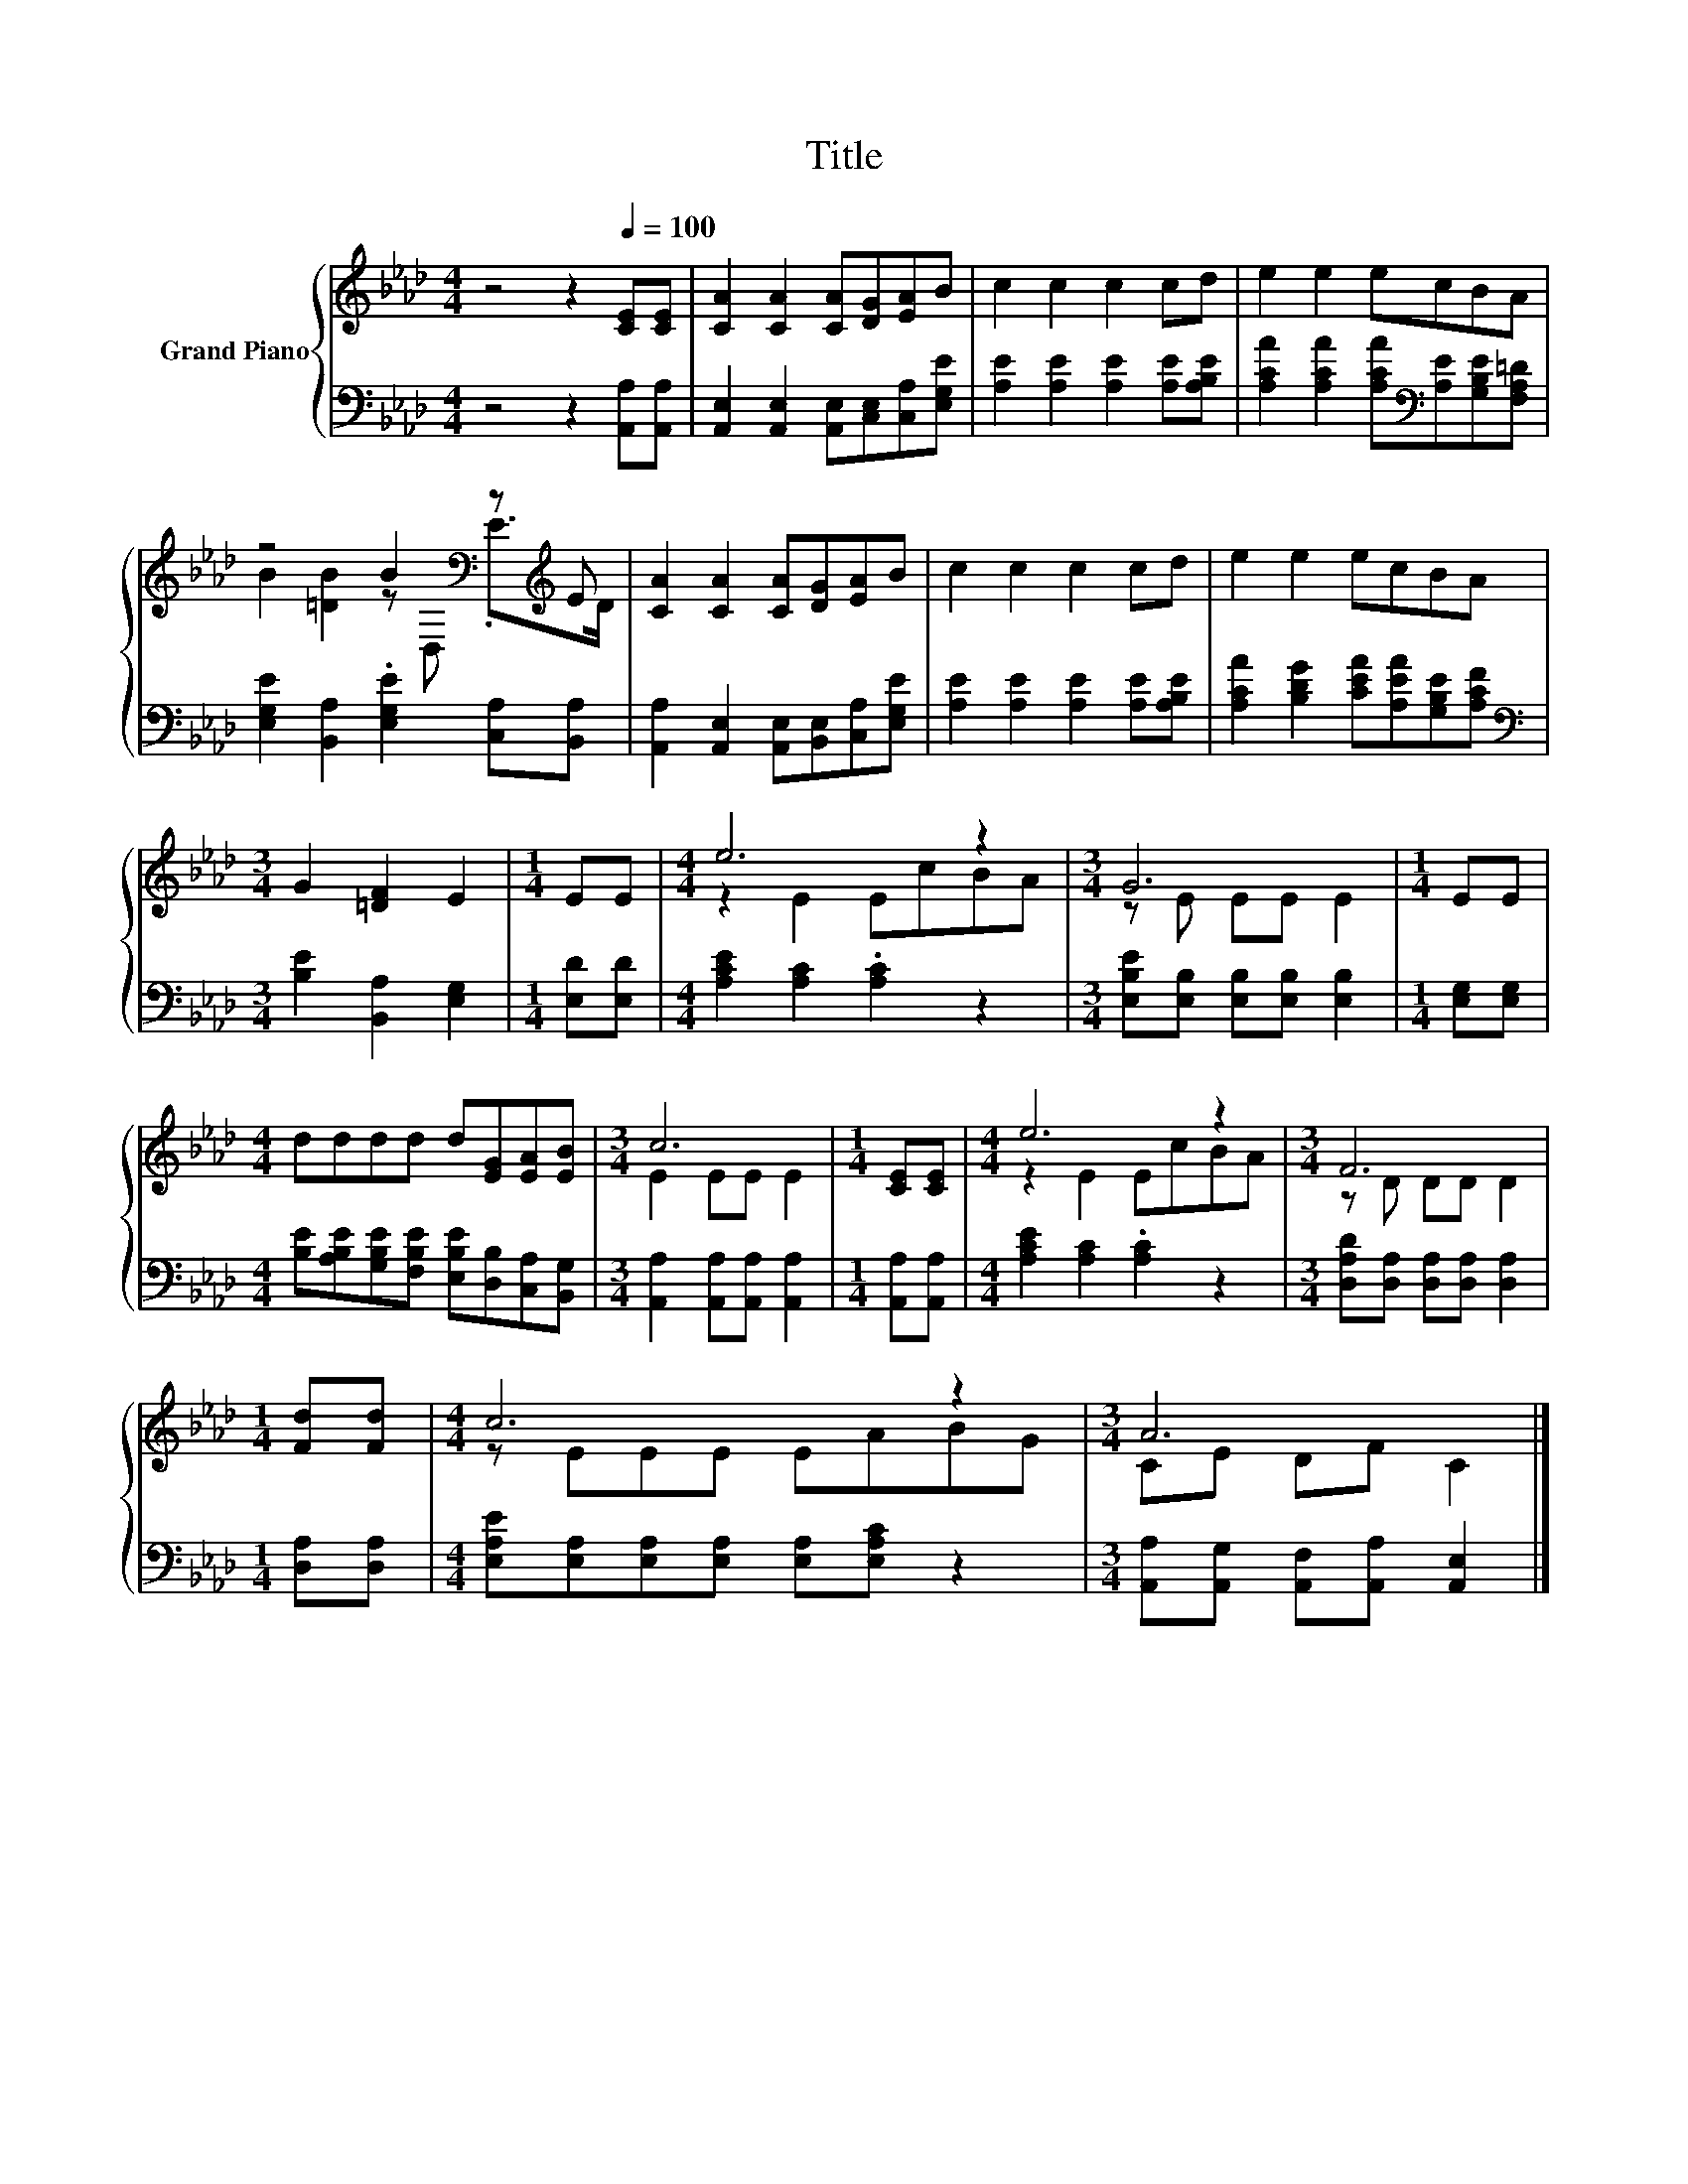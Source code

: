 X:1
T:Title
%%score { ( 1 3 ) | 2 }
L:1/8
M:4/4
K:Ab
V:1 treble nm="Grand Piano"
V:3 treble 
V:2 bass 
V:1
 z4 z2[Q:1/4=100] [CE][CE] | [CA]2 [CA]2 [CA][DG][EA]B | c2 c2 c2 cd | e2 e2 ecBA | %4
 z4 B2[K:bass] z[K:treble] E | [CA]2 [CA]2 [CA][DG][EA]B | c2 c2 c2 cd | e2 e2 ecBA | %8
[M:3/4] G2 [=DF]2 E2 |[M:1/4] EE |[M:4/4] e6 z2 |[M:3/4] G6 |[M:1/4] EE | %13
[M:4/4] dddd d[EG][EA][EB] |[M:3/4] c6 |[M:1/4] [CE][CE] |[M:4/4] e6 z2 |[M:3/4] F6 | %18
[M:1/4] [Fd][Fd] |[M:4/4] c6 z2 |[M:3/4] A6 |] %21
V:2
 z4 z2 [A,,A,][A,,A,] | [A,,E,]2 [A,,E,]2 [A,,E,][C,E,][C,A,][E,G,E] | %2
 [A,E]2 [A,E]2 [A,E]2 [A,E][A,B,E] | [A,CA]2 [A,CA]2 [A,CA][K:bass][A,E][G,B,E][F,A,=D] | %4
 [E,G,E]2 [B,,A,]2 .[E,G,E]2 [C,A,][B,,A,] | [A,,A,]2 [A,,E,]2 [A,,E,][B,,E,][C,A,][E,G,E] | %6
 [A,E]2 [A,E]2 [A,E]2 [A,E][A,B,E] | [A,CA]2 [B,DG]2 [CEA][A,EA][G,B,E][A,CF] | %8
[M:3/4][K:bass] [B,E]2 [B,,A,]2 [E,G,]2 |[M:1/4] [E,D][E,D] |[M:4/4] [A,CE]2 [A,C]2 .[A,C]2 z2 | %11
[M:3/4] [E,B,E][E,B,] [E,B,][E,B,] [E,B,]2 |[M:1/4] [E,G,][E,G,] | %13
[M:4/4] [B,E][A,B,E][G,B,E][F,B,E] [E,B,E][D,B,][C,A,][B,,G,] | %14
[M:3/4] [A,,A,]2 [A,,A,][A,,A,] [A,,A,]2 |[M:1/4] [A,,A,][A,,A,] | %16
[M:4/4] [A,CE]2 [A,C]2 .[A,C]2 z2 |[M:3/4] [D,A,D][D,A,] [D,A,][D,A,] [D,A,]2 | %18
[M:1/4] [D,A,][D,A,] |[M:4/4] [E,A,E][E,A,][E,A,][E,A,] [E,A,][E,A,C] z2 | %20
[M:3/4] [A,,A,][A,,G,] [A,,F,][A,,A,] [A,,E,]2 |] %21
V:3
 x8 | x8 | x8 | x8 | B2 [=DB]2 z[K:bass] D, .E>[K:treble]D | x8 | x8 | x8 |[M:3/4] x6 |[M:1/4] x2 | %10
[M:4/4] z2 E2 EcBA |[M:3/4] z E EE E2 |[M:1/4] x2 |[M:4/4] x8 |[M:3/4] E2 EE E2 |[M:1/4] x2 | %16
[M:4/4] z2 E2 EcBA |[M:3/4] z D DD D2 |[M:1/4] x2 |[M:4/4] z EEE EABG |[M:3/4] CE DF C2 |] %21

